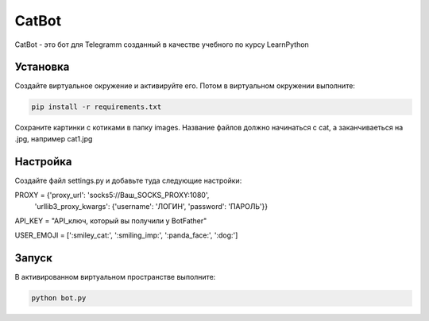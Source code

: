 CatBot
======

CatBot - это бот для Telegramm созданный в качестве учебного по курсу LearnPython

Установка
---------

Создайте виртуальное окружение и активируйте его. Потом в виртуальном окружении выполните:

.. code-block:: text

    pip install -r requirements.txt

Сохраните картинки с котиками в папку images. Название файлов должно начинаться с cat, а заканчиваеться на .jpg, например cat1.jpg

Настройка
---------

Создайте файл settings.py и добавьте туда следующие настройки:

.. code-block:: python

PROXY = {'proxy_url': 'socks5://Ваш_SOCKS_PROXY:1080',
    'urllib3_proxy_kwargs': {'username': 'ЛОГИН', 'password': 'ПАРОЛЬ'}}


API_KEY = "API_ключ, который вы получили у BotFather"


USER_EMOJI = [':smiley_cat:', ':smiling_imp:', ':panda_face:', ':dog:']


Запуск
------

В активированном виртуальном пространстве выполните:

.. code-block:: text

    python bot.py